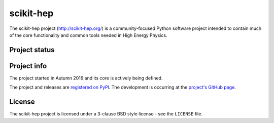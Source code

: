 ==========
scikit-hep
==========

The scikit-hep project (http://scikit-hep.org/) is a community-focused Python software project
intended to contain much of the core functionality and common tools needed in
High Energy Physics.

Project status
--------------

.. image:: https://travis-ci.org/scikit-hep/scikit-hep.svg
   :target: https://travis-ci.org/scikit-hep/scikit-hep

Project info
------------

The project started in Autumn 2016 and its core is actively being defined.

The project and releases are `registered on PyPI <http://pypi.python.org/pypi/scikit-hep>`_.
The development is occurring at the
`project's GitHub page <http://github.com/scikit-hep/scikit-hep>`_.

License
-------
The scikit-hep project is licensed under a 3-clause BSD style license - see the
``LICENSE`` file.
